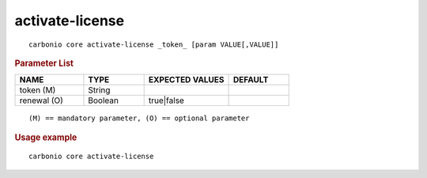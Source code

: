 .. SPDX-FileCopyrightText: 2022 Zextras <https://www.zextras.com/>
..
.. SPDX-License-Identifier: CC-BY-NC-SA-4.0

.. _carbonio_core_activate-license:

********************************
activate-license
********************************

::

   carbonio core activate-license _token_ [param VALUE[,VALUE]]


.. rubric:: Parameter List

.. list-table::
   :widths: 17 15 21 15
   :header-rows: 1

   * - NAME
     - TYPE
     - EXPECTED VALUES
     - DEFAULT
   * - token (M)
     - String
     - 
     - 
   * - renewal (O)
     - Boolean
     - true\|false
     - 

::

   (M) == mandatory parameter, (O) == optional parameter



.. rubric:: Usage example


::

   carbonio core activate-license



